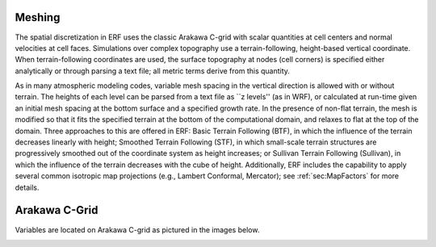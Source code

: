 
 .. role:: cpp(code)
    :language: c++

.. _sec:Meshing:

Meshing
==============

The spatial discretization in ERF uses the classic Arakawa C-grid with
scalar quantities at cell centers and normal velocities at cell faces.
Simulations over complex topography use a terrain-following, height-based vertical coordinate.
When terrain-following coordinates are used, the surface topography at nodes (cell corners)
is specified either analytically or through parsing a text file; all metric terms derive from this quantity.

As in many atmospheric modeling codes, variable mesh spacing in the vertical direction is allowed with or without terrain.
The heights of each level can be parsed from a text file as ``z levels'' (as in WRF), or calculated at run-time given an
initial mesh spacing at the bottom surface and a specified growth rate.  In the presence of non-flat terrain, the mesh is
modified so that it fits the specified terrain at the bottom of the computational domain, and relaxes to flat at the top of the domain.
Three approaches to this are offered in ERF: Basic Terrain Following (BTF), in which the influence of the terrain decreases
linearly with height;  Smoothed Terrain Following (STF), in which small-scale terrain structures are progressively smoothed out
of the coordinate system as height increases; or Sullivan Terrain Following (Sullivan), in which the influence of the terrain
decreases with the cube of height.  Additionally, ERF includes the capability to apply several common
isotropic map projections (e.g., Lambert Conformal, Mercator); see :ref:`sec:MapFactors` for more details.

Arakawa C-Grid
==============
Variables are located on Arakawa C-grid as pictured in the images below.

.. image:: figures/grid_discretization/Arakawa_1.png
  :width: 400
.. image:: figures/grid_discretization/Arakawa_2.png
  :width: 400
.. image:: figures/grid_discretization/Arakawa_3.png
  :width: 400
.. image:: figures/grid_discretization/Arakawa_4.png
  :width: 400
.. image:: figures/grid_discretization/Arakawa_5.png
  :width: 400

